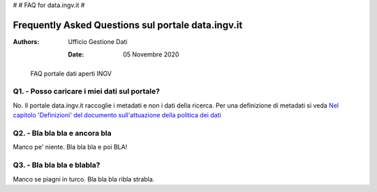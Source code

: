 #
# FAQ for data.ingv.it
#

###################################################
Frequently Asked Questions sul portale data.ingv.it
###################################################

:Authors:
      Ufficio Gestione Dati

   :Date: 05 Novembre 2020

.. highlights::
   FAQ portale dati aperti INGV

Q1. - Posso caricare i miei dati sul portale?
---------------------------------------------

No. Il portale data.ingv.it raccoglie i metadati e non i dati della ricerca.
Per una definizione di metadati si veda `Nel capitolo 'Definizioni' del documento sull'attuazione della politica dei dati <https://data.ingv.it/docs/attuazione/index.html#document-doc/definizioni>`_

Q2. - Bla bla bla e ancora bla
------------------------------

Manco pe' niente. Bla bla bla e poi BLA!

Q3. - Bla bla bla e blabla?
---------------------------

Manco se piagni in turco. Bla bla bla ribla strabla.



